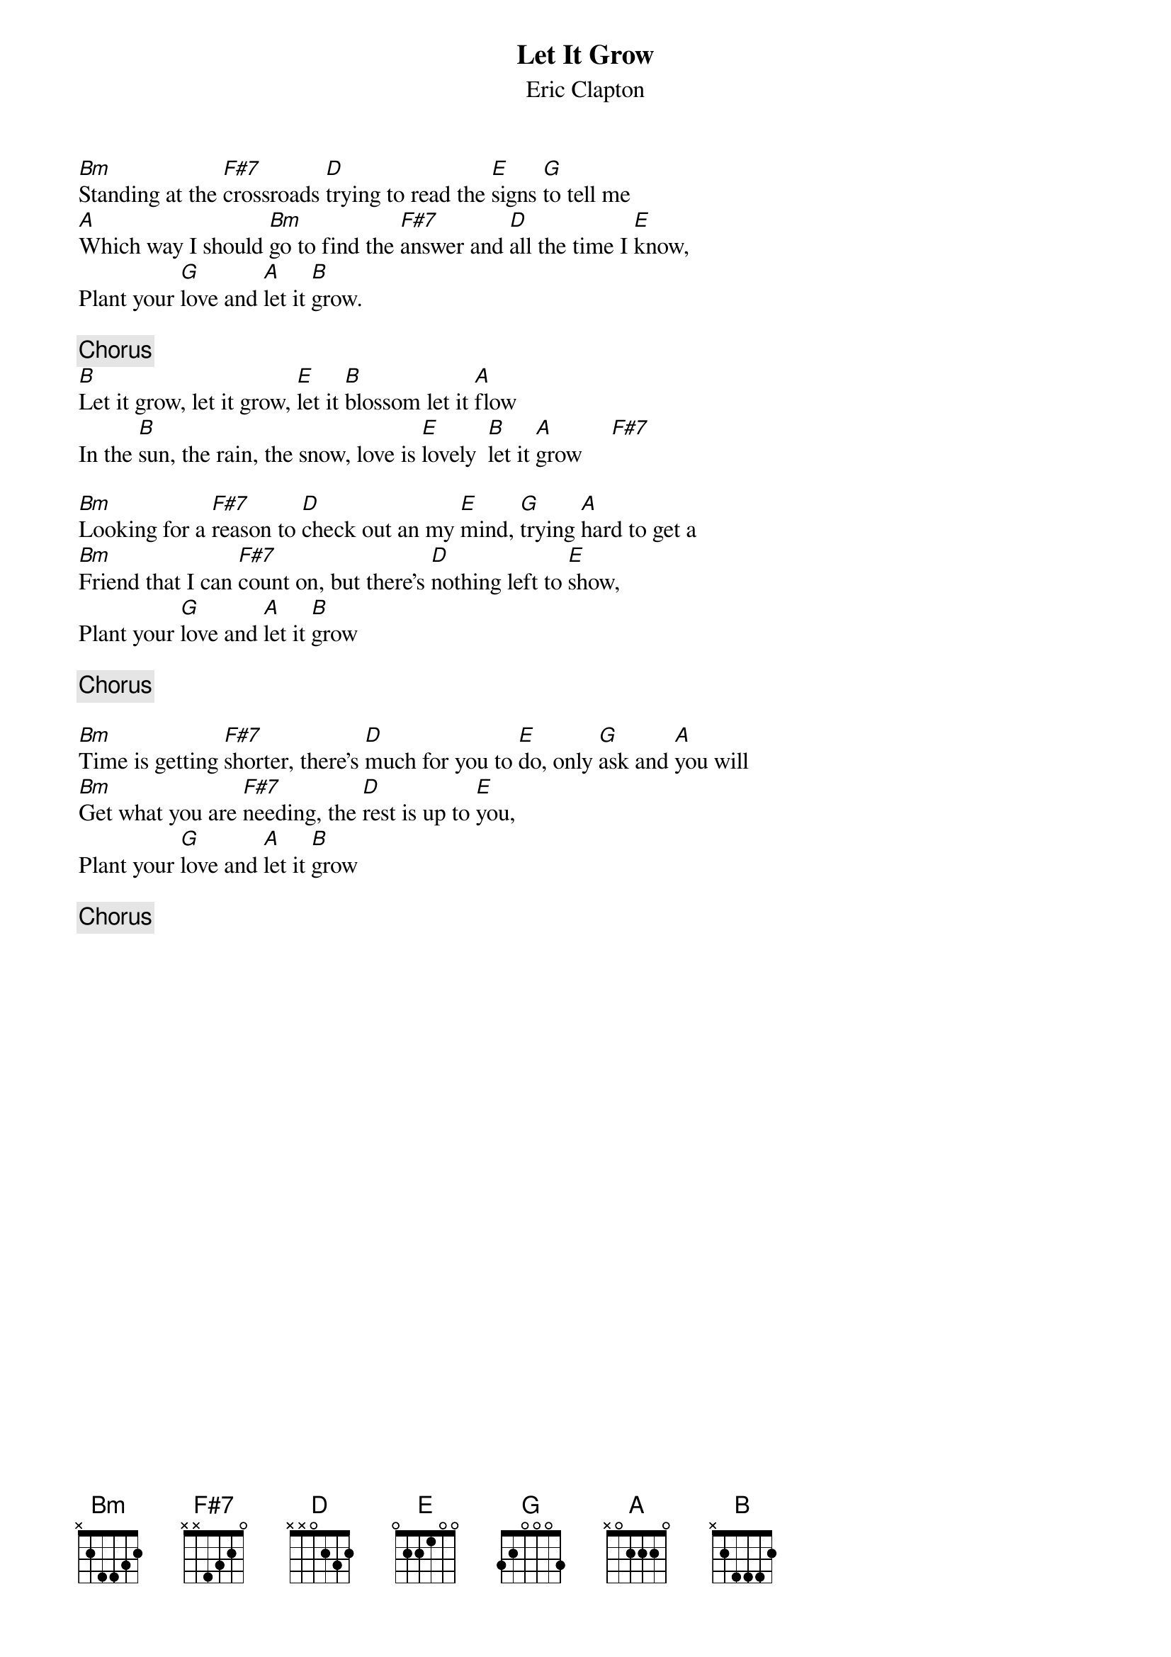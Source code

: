 {title:Let It Grow}
{st:Eric Clapton}

[Bm]Standing at the [F#7]crossroads [D]trying to read the [E]signs [G]to tell me
[A]Which way I should [Bm]go to find the [F#7]answer and [D]all the time I [E]know,
Plant your [G]love and [A]let it [B]grow.

{c:Chorus}
[B]Let it grow, let it grow, [E]let it [B]blossom let it [A]flow
In the [B]sun, the rain, the snow, love is [E]lovely  [B]let it [A]grow     [F#7]   

[Bm]Looking for a [F#7]reason to [D]check out an my [E]mind, [G]trying [A]hard to get a
[Bm]Friend that I can [F#7]count on, but there's [D]nothing left to [E]show,
Plant your [G]love and [A]let it [B]grow

{c:Chorus}

[Bm]Time is getting [F#7]shorter, there's [D]much for you to [E]do, only [G]ask and [A]you will
[Bm]Get what you are [F#7]needing, the [D]rest is up to [E]you,
Plant your [G]love and [A]let it [B]grow

{c:Chorus}
